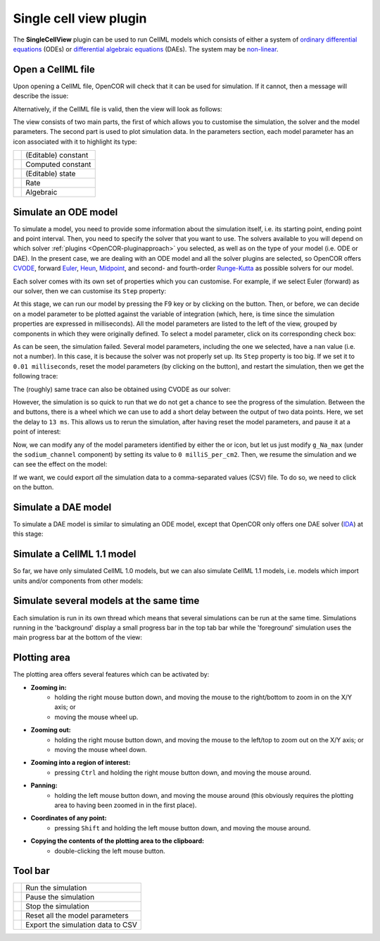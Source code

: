 .. _OpenCOR-singlecellviewplugin:

=======================
Single cell view plugin
=======================

The **SingleCellView** plugin can be used to run CellML models which consists of either a system of `ordinary differential equations <http://en.wikipedia.org/wiki/Ordinary_differential_equation>`_ (ODEs) or `differential algebraic equations <http://en.wikipedia.org/wiki/Differential_algebraic_equation>`_ (DAEs). The system may be `non-linear <https://en.wikipedia.org/wiki/Nonlinear_system>`_.

Open a CellML file
------------------

Upon opening a CellML file, OpenCOR will check that it can be used for simulation. If it cannot, then a message will describe the issue:

.. image:: /OpenCOR/images/SingleCellViewScreenshot01.png
    :align: center
    :width: 360px
    :height: 270px
    :alt: SingleCellView plugin: invalid CellML file

Alternatively, if the CellML file is valid, then the view will look as follows:

.. image:: /OpenCOR/images/SingleCellViewScreenshot02.png
    :align: center
    :width: 360px
    :height: 270px
    :alt: SingleCellView plugin: valid CellML file

The view consists of two main parts, the first of which allows you to customise the simulation, the solver and the model parameters. The second part is used to plot simulation data. In the parameters section, each model parameter has an icon associated with it to highlight its type:

.. |constant|
    image:: images/constant.png
        :width: 16px
        :height: 16px

.. |computedConstant|
    image:: images/computedConstant.png
        :width: 16px
        :height: 16px

.. |state|
    image:: images/state.png
        :width: 16px
        :height: 16px

.. |rate|
    image:: images/rate.png
        :width: 16px
        :height: 16px

.. |algebraic|
    image:: images/algebraic.png
        :width: 16px
        :height: 16px

================== ===================
|constant|         (Editable) constant
|computedConstant| Computed constant
|state|            (Editable) state
|rate|             Rate
|algebraic|        Algebraic
================== ===================

Simulate an ODE model
---------------------

To simulate a model, you need to provide some information about the simulation itself, i.e. its starting point, ending point and point interval. Then, you need to specify the solver that you want to use. The solvers available to you will depend on which solver :ref:`plugins <OpenCOR-pluginapproach>` you selected, as well as on the type of your model (i.e. ODE or DAE). In the present case, we are dealing with an ODE model and all the solver plugins are selected, so OpenCOR offers `CVODE <http://computation.llnl.gov/casc/sundials/description/description.html#descr_cvode>`_, forward `Euler <http://en.wikipedia.org/wiki/Euler_method>`_, `Heun <http://en.wikipedia.org/wiki/Heun's_method>`_, `Midpoint <http://en.wikipedia.org/wiki/Midpoint_method>`_, and second- and fourth-order `Runge-Kutta <http://en.wikipedia.org/wiki/Runge-Kutta_methods>`_ as possible solvers for our model.

.. image:: /OpenCOR/images/SingleCellViewScreenshot03.png
    :align: center
    :width: 360px
    :height: 270px
    :alt: SingleCellView plugin: ODE solvers

Each solver comes with its own set of properties which you can customise. For example, if we select Euler (forward) as our solver, then we can customise its ``Step`` property:

.. image:: /OpenCOR/images/SingleCellViewScreenshot04.png
    :align: center
    :width: 360px
    :height: 270px
    :alt: SingleCellView plugin: Forward Euler solver

At this stage, we can run our model by pressing the F9 key or by clicking on the |media-playback-start| button. Then, or before, we can decide on a model parameter to be plotted against the variable of integration (which, here, is time since the simulation properties are expressed in milliseconds). All the model parameters are listed to the left of the view, grouped by components in which they were originally defined. To select a model parameter, click on its corresponding check box:

.. image:: /OpenCOR/images/SingleCellViewScreenshot05.png
    :align: center
    :width: 360px
    :height: 270px
    :alt: SingleCellView plugin: failed simulation

As can be seen, the simulation failed. Several model parameters, including the one we selected, have a ``nan`` value (i.e. not a number). In this case, it is because the solver was not properly set up. Its ``Step`` property is too big. If we set it to ``0.01 milliseconds``, reset the model parameters (by clicking on the |view-refresh| button), and restart the simulation, then we get the following trace:

.. image:: /OpenCOR/images/SingleCellViewScreenshot06.png
    :align: center
    :width: 360px
    :height: 270px
    :alt: SingleCellView plugin: successful simulation

The (roughly) same trace can also be obtained using CVODE as our solver:

.. image:: /OpenCOR/images/SingleCellViewScreenshot07.png
    :align: center
    :width: 360px
    :height: 270px
    :alt: SingleCellView plugin: CVODE solver

However, the simulation is so quick to run that we do not get a chance to see the progress of the simulation. Between the |view-refresh| and |text-csv| buttons, there is a wheel which we can use to add a short delay between the output of two data points. Here, we set the delay to ``13 ms``. This allows us to rerun the simulation, after having reset the model parameters, and pause it at a point of interest:

.. image:: /OpenCOR/images/SingleCellViewScreenshot08.png
    :align: center
    :width: 360px
    :height: 270px
    :alt: SingleCellView plugin: pausing a simulation

Now, we can modify any of the model parameters identified by either the |state| or |constant| icon, but let us just modify ``g_Na_max`` (under the ``sodium_channel`` component) by setting its value to ``0 milliS_per_cm2``. Then, we resume the simulation and we can see the effect on the model:

.. image:: /OpenCOR/images/SingleCellViewScreenshot09.png
    :align: center
    :width: 360px
    :height: 270px
    :alt: SingleCellView plugin: resuming a simulation

If we want, we could export *all* the simulation data to a comma-separated values (CSV) file. To do so, we need to click on the |text-csv| button.

Simulate a DAE model
--------------------

To simulate a DAE model is similar to simulating an ODE model, except that OpenCOR only offers one DAE solver (`IDA <http://computation.llnl.gov/casc/sundials/description/description.html#descr_ida>`_) at this stage:

.. image:: /OpenCOR/images/SingleCellViewScreenshot10.png
    :align: center
    :width: 360px
    :height: 270px
    :alt: SingleCellView plugin: simulate a DAE model

Simulate a CellML 1.1 model
---------------------------

So far, we have only simulated CellML 1.0 models, but we can also simulate CellML 1.1 models, i.e. models which import units and/or components from other models:

.. image:: /OpenCOR/images/SingleCellViewScreenshot11.png
    :align: center
    :width: 360px
    :height: 270px
    :alt: SingleCellView plugin: simulate a CellML 1.1 model

Simulate several models at the same time
----------------------------------------

Each simulation is run in its own thread which means that several simulations can be run at the same time. Simulations running in the 'background' display a small progress bar in the top tab bar while the 'foreground' simulation uses the main progress bar at the bottom of the view:

.. image:: /OpenCOR/images/SingleCellViewScreenshot12.png
    :align: center
    :width: 360px
    :height: 270px
    :alt: SingleCellView plugin: simulate several models at once

Plotting area
-------------

The plotting area offers several features which can be activated by:

* **Zooming in:**
    * holding the right mouse button down, and moving the mouse to the right/bottom to zoom in on the X/Y axis; or
    * moving the mouse wheel up.
* **Zooming out:**
    * holding the right mouse button down, and moving the mouse to the left/top to zoom out on the X/Y axis; or
    * moving the mouse wheel down.
* **Zooming into a region of interest:**
    * pressing ``Ctrl`` and holding the right mouse button down, and moving the mouse around.
* **Panning:**
    * holding the left mouse button down, and moving the mouse around (this obviously requires the plotting area to having been zoomed in in the first place).
* **Coordinates of any point:**
    * pressing ``Shift`` and holding the left mouse button down, and moving the mouse around.
* **Copying the contents of the plotting area to the clipboard:**
    * double-clicking the left mouse button.

Tool bar
--------

.. |media-playback-start|
    image:: images/oxygen/actions/media-playback-start.png
        :width: 24px
        :height: 24px

.. |media-playback-pause|
    image:: images/oxygen/actions/media-playback-pause.png
        :width: 24px
        :height: 24px

.. |media-playback-stop|
    image:: images/oxygen/actions/media-playback-stop.png
        :width: 24px
        :height: 24px

.. |view-refresh|
    image:: images/oxygen/actions/view-refresh.png
        :width: 24px
        :height: 24px

.. |text-csv|
    image:: images/oxygen/mimetypes/text-csv.png
        :width: 24px
        :height: 24px

====================== =================================
|media-playback-start| Run the simulation
|media-playback-pause| Pause the simulation
|media-playback-stop|  Stop the simulation
|view-refresh|         Reset all the model parameters
|text-csv|             Export the simulation data to CSV
====================== =================================
